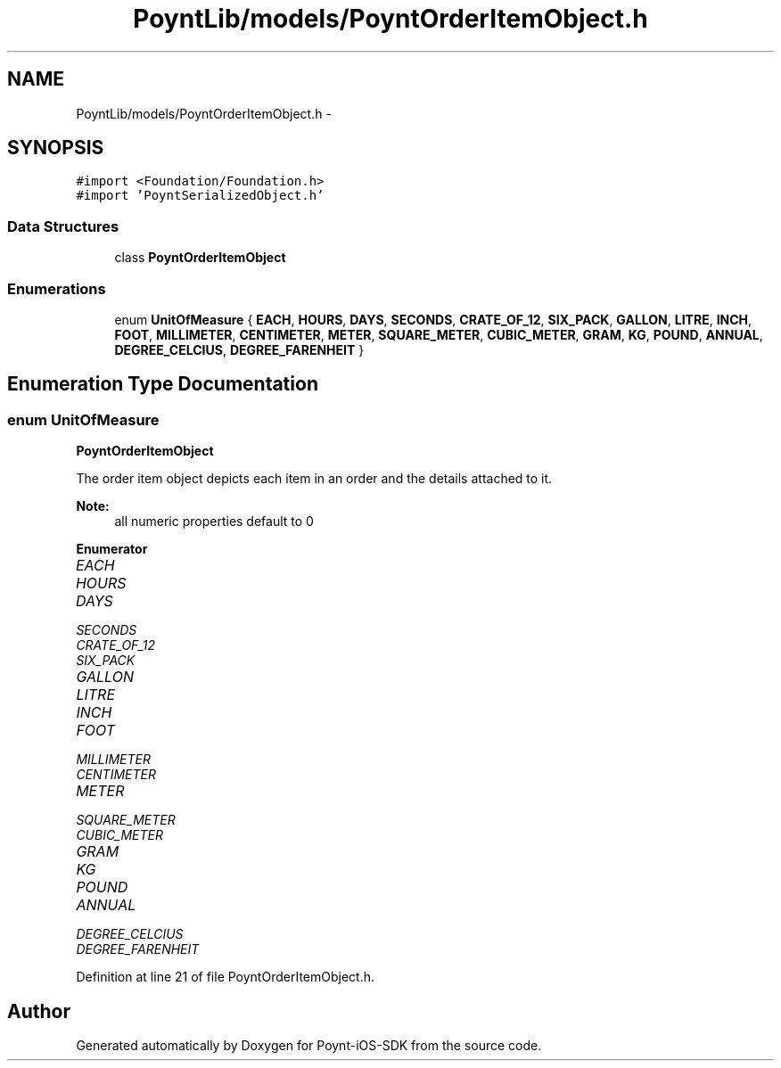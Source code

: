 .TH "PoyntLib/models/PoyntOrderItemObject.h" 3 "Fri Nov 18 2016" "Version 0.1" "Poynt-iOS-SDK" \" -*- nroff -*-
.ad l
.nh
.SH NAME
PoyntLib/models/PoyntOrderItemObject.h \- 
.SH SYNOPSIS
.br
.PP
\fC#import <Foundation/Foundation\&.h>\fP
.br
\fC#import 'PoyntSerializedObject\&.h'\fP
.br

.SS "Data Structures"

.in +1c
.ti -1c
.RI "class \fBPoyntOrderItemObject\fP"
.br
.in -1c
.SS "Enumerations"

.in +1c
.ti -1c
.RI "enum \fBUnitOfMeasure\fP { \fBEACH\fP, \fBHOURS\fP, \fBDAYS\fP, \fBSECONDS\fP, \fBCRATE_OF_12\fP, \fBSIX_PACK\fP, \fBGALLON\fP, \fBLITRE\fP, \fBINCH\fP, \fBFOOT\fP, \fBMILLIMETER\fP, \fBCENTIMETER\fP, \fBMETER\fP, \fBSQUARE_METER\fP, \fBCUBIC_METER\fP, \fBGRAM\fP, \fBKG\fP, \fBPOUND\fP, \fBANNUAL\fP, \fBDEGREE_CELCIUS\fP, \fBDEGREE_FARENHEIT\fP }"
.br
.in -1c
.SH "Enumeration Type Documentation"
.PP 
.SS "enum \fBUnitOfMeasure\fP"
\fBPoyntOrderItemObject\fP
.PP
The order item object depicts each item in an order and the details attached to it\&.
.PP
\fBNote:\fP
.RS 4
all numeric properties default to 0 
.RE
.PP

.PP
\fBEnumerator\fP
.in +1c
.TP
\fB\fIEACH \fP\fP
.TP
\fB\fIHOURS \fP\fP
.TP
\fB\fIDAYS \fP\fP
.TP
\fB\fISECONDS \fP\fP
.TP
\fB\fICRATE_OF_12 \fP\fP
.TP
\fB\fISIX_PACK \fP\fP
.TP
\fB\fIGALLON \fP\fP
.TP
\fB\fILITRE \fP\fP
.TP
\fB\fIINCH \fP\fP
.TP
\fB\fIFOOT \fP\fP
.TP
\fB\fIMILLIMETER \fP\fP
.TP
\fB\fICENTIMETER \fP\fP
.TP
\fB\fIMETER \fP\fP
.TP
\fB\fISQUARE_METER \fP\fP
.TP
\fB\fICUBIC_METER \fP\fP
.TP
\fB\fIGRAM \fP\fP
.TP
\fB\fIKG \fP\fP
.TP
\fB\fIPOUND \fP\fP
.TP
\fB\fIANNUAL \fP\fP
.TP
\fB\fIDEGREE_CELCIUS \fP\fP
.TP
\fB\fIDEGREE_FARENHEIT \fP\fP
.PP
Definition at line 21 of file PoyntOrderItemObject\&.h\&.
.SH "Author"
.PP 
Generated automatically by Doxygen for Poynt-iOS-SDK from the source code\&.

